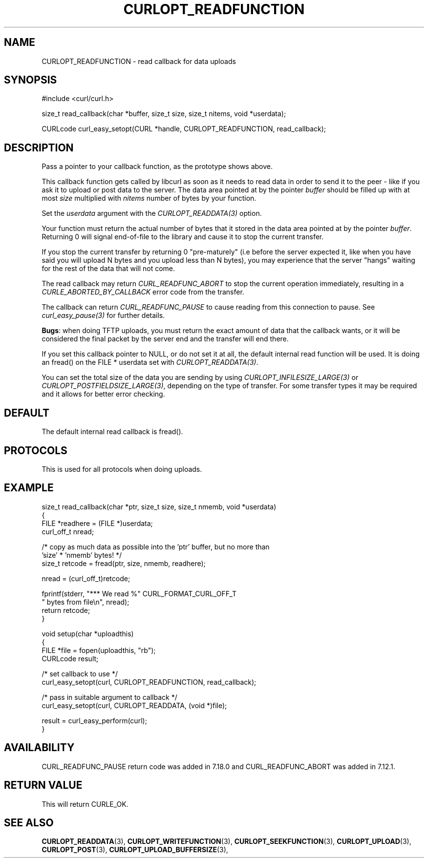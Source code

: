 .\" **************************************************************************
.\" *                                  _   _ ____  _
.\" *  Project                     ___| | | |  _ \| |
.\" *                             / __| | | | |_) | |
.\" *                            | (__| |_| |  _ <| |___
.\" *                             \___|\___/|_| \_\_____|
.\" *
.\" * Copyright (C) 1998 - 2021, Daniel Stenberg, <daniel@haxx.se>, et al.
.\" *
.\" * This software is licensed as described in the file COPYING, which
.\" * you should have received as part of this distribution. The terms
.\" * are also available at https://curl.se/docs/copyright.html.
.\" *
.\" * You may opt to use, copy, modify, merge, publish, distribute and/or sell
.\" * copies of the Software, and permit persons to whom the Software is
.\" * furnished to do so, under the terms of the COPYING file.
.\" *
.\" * This software is distributed on an "AS IS" basis, WITHOUT WARRANTY OF ANY
.\" * KIND, either express or implied.
.\" *
.\" **************************************************************************
.\"
.TH CURLOPT_READFUNCTION 3 "November 26, 2021" "libcurl 7.83.0" "curl_easy_setopt options"

.SH NAME
CURLOPT_READFUNCTION \- read callback for data uploads
.SH SYNOPSIS
.nf
#include <curl/curl.h>

size_t read_callback(char *buffer, size_t size, size_t nitems, void *userdata);

CURLcode curl_easy_setopt(CURL *handle, CURLOPT_READFUNCTION, read_callback);
.fi
.SH DESCRIPTION
Pass a pointer to your callback function, as the prototype shows above.

This callback function gets called by libcurl as soon as it needs to read data
in order to send it to the peer - like if you ask it to upload or post data to
the server. The data area pointed at by the pointer \fIbuffer\fP should be
filled up with at most \fIsize\fP multiplied with \fInitems\fP number of bytes
by your function.

Set the \fIuserdata\fP argument with the \fICURLOPT_READDATA(3)\fP option.

Your function must return the actual number of bytes that it stored in the data
area pointed at by the pointer \fIbuffer\fP. Returning 0 will signal
end-of-file to the library and cause it to stop the current transfer.

If you stop the current transfer by returning 0 "pre-maturely" (i.e before the
server expected it, like when you have said you will upload N bytes and you
upload less than N bytes), you may experience that the server "hangs" waiting
for the rest of the data that will not come.

The read callback may return \fICURL_READFUNC_ABORT\fP to stop the current
operation immediately, resulting in a \fICURLE_ABORTED_BY_CALLBACK\fP error
code from the transfer.

The callback can return \fICURL_READFUNC_PAUSE\fP to cause reading from this
connection to pause. See \fIcurl_easy_pause(3)\fP for further details.

\fBBugs\fP: when doing TFTP uploads, you must return the exact amount of data
that the callback wants, or it will be considered the final packet by the
server end and the transfer will end there.

If you set this callback pointer to NULL, or do not set it at all, the default
internal read function will be used. It is doing an fread() on the FILE *
userdata set with \fICURLOPT_READDATA(3)\fP.

You can set the total size of the data you are sending by using
\fICURLOPT_INFILESIZE_LARGE(3)\fP or \fICURLOPT_POSTFIELDSIZE_LARGE(3)\fP,
depending on the type of transfer. For some transfer types it may be required
and it allows for better error checking.
.SH DEFAULT
The default internal read callback is fread().
.SH PROTOCOLS
This is used for all protocols when doing uploads.
.SH EXAMPLE
.nf
size_t read_callback(char *ptr, size_t size, size_t nmemb, void *userdata)
{
  FILE *readhere = (FILE *)userdata;
  curl_off_t nread;

  /* copy as much data as possible into the 'ptr' buffer, but no more than
     'size' * 'nmemb' bytes! */
  size_t retcode = fread(ptr, size, nmemb, readhere);

  nread = (curl_off_t)retcode;

  fprintf(stderr, "*** We read %" CURL_FORMAT_CURL_OFF_T
          " bytes from file\\n", nread);
  return retcode;
}

void setup(char *uploadthis)
{
  FILE *file = fopen(uploadthis, "rb");
  CURLcode result;

  /* set callback to use */
  curl_easy_setopt(curl, CURLOPT_READFUNCTION, read_callback);

  /* pass in suitable argument to callback */
  curl_easy_setopt(curl, CURLOPT_READDATA, (void *)file);

  result = curl_easy_perform(curl);
}
.fi
.SH AVAILABILITY
CURL_READFUNC_PAUSE return code was added in 7.18.0 and CURL_READFUNC_ABORT
was added in 7.12.1.
.SH RETURN VALUE
This will return CURLE_OK.
.SH "SEE ALSO"
.BR CURLOPT_READDATA "(3), " CURLOPT_WRITEFUNCTION "(3), "
.BR CURLOPT_SEEKFUNCTION "(3), " CURLOPT_UPLOAD "(3), " CURLOPT_POST "(3), "
.BR CURLOPT_UPLOAD_BUFFERSIZE "(3), "
